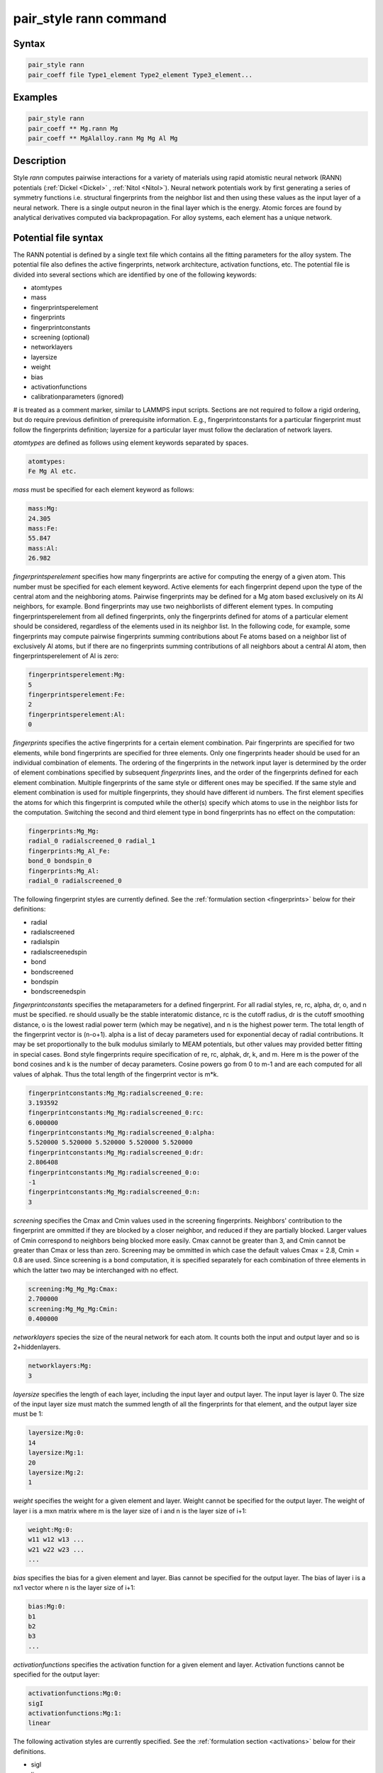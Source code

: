 .. index:: pair_style rann

pair_style rann command
=======================

Syntax
""""""

.. code-block:: LAMMPS

   pair_style rann
   pair_coeff file Type1_element Type2_element Type3_element...

Examples
""""""""

.. code-block:: LAMMPS
    
    pair_style rann
    pair_coeff ** Mg.rann Mg
    pair_coeff ** MgAlalloy.rann Mg Mg Al Mg

Description
"""""""""""

Style *rann* computes pairwise interactions for a variety of materials
using rapid atomistic neural network (RANN) potentials (:ref:`Dickel <Dickel>` , :ref:`Nitol <Nitol>`).
Neural network potentials work by first generating a series of symmetry functions
i.e. structural fingerprints from the neighbor list and then using these values
as the input layer of a neural network. There is a single output neuron in the
final layer which is the energy. Atomic forces are found by analytical 
derivatives computed via backpropagation. For alloy systems, each element has a unique
network.  

Potential file syntax
"""""""""""""""""""""

The RANN potential is defined by a single text file which contains all the fitting parameters for the alloy system.
The potential file also defines the active fingerprints, network architecture, activation functions, etc.
The potential file is divided into several sections which are identified by one of the following keywords:

* atomtypes

* mass

* fingerprintsperelement

* fingerprints

* fingerprintconstants

* screening (optional)

* networklayers

* layersize

* weight

* bias

* activationfunctions

* calibrationparameters (ignored)

# is treated as a comment marker, similar to LAMMPS input scripts. Sections are not required to follow a rigid
ordering, but do require previous definition of prerequisite information. E.g., fingerprintconstants for a 
particular fingerprint must follow the fingerprints definition; layersize for a particular layer must follow 
the declaration of network layers.

*atomtypes* are defined as follows using element keywords separated by spaces.

.. code-block:: 

    atomtypes:
    Fe Mg Al etc.

*mass* must be specified for each element keyword as follows:

.. code-block:: 

    mass:Mg:
    24.305
    mass:Fe:
    55.847
    mass:Al:
    26.982

*fingerprintsperelement* specifies how many fingerprints are active for computing the energy of a given atom.
This number must be specified for each element keyword. Active elements for each fingerprint depend upon the 
type of the central atom and the neighboring atoms. Pairwise fingerprints may be defined for a Mg atom based
exclusively on its Al neighbors, for example. Bond fingerprints may use two neighborlists of different
element types. In computing fingerprintsperelement from all defined fingerprints, only the fingerprints 
defined for atoms of a particular element should be considered, regardless of the elements used in its 
neighbor list. In the following code, for example, some fingerprints may compute pairwise fingerprints summing
contributions about Fe atoms based on a neighbor list of exclusively Al atoms, but if there are no fingerprints 
summing contributions of all neighbors about a central Al atom, then fingerprintsperelement of Al is zero:

.. code-block:: 
  
    fingerprintsperelement:Mg:
    5
    fingerprintsperelement:Fe:
    2
    fingerprintsperelement:Al:
    0   

*fingerprints* specifies the active fingerprints for a certain element combination. Pair fingerprints are
specified for two elements, while bond fingerprints are specified for three elements. Only one fingerprints
header should be used for an individual combination of elements. The ordering of the fingerprints in the 
network input layer is determined by the order of element combinations specified by subsequent *fingerprints* 
lines, and the order of the fingerprints defined for each element combination. Multiple fingerprints of the same style or
different ones may be specified. If the same style and element combination is used for multiple fingerprints,
they should have different id numbers. The first element specifies the atoms for which this fingerprint is
computed while the other(s) specify which atoms to use in the neighbor lists for the computation. Switching 
the second and third element type in bond fingerprints has no effect on the computation:

.. code-block:: 

    fingerprints:Mg_Mg:
    radial_0 radialscreened_0 radial_1
    fingerprints:Mg_Al_Fe:
    bond_0 bondspin_0
    fingerprints:Mg_Al:
    radial_0 radialscreened_0

The following fingerprint styles are currently defined. See the :ref:`formulation section <fingerprints>` below for their definitions:

* radial

* radialscreened

* radialspin

* radialscreenedspin

* bond

* bondscreened

* bondspin

* bondscreenedspin

*fingerprintconstants*  specifies the metaparameters for a defined fingerprint. For all radial styles, re, rc,
alpha, dr, o, and n must be specified. re should usually be the stable interatomic distance, rc is the cutoff
radius, dr is the cutoff smoothing distance, o is the lowest radial power term (which may be negative), and n 
is the highest power term. The total length of the fingerprint vector is (n-o+1). alpha is a list of decay parameters
used for exponential decay of radial contributions. It may be set proportionally to the bulk modulus similarly
to MEAM potentials, but other values may provided better fitting in special cases. Bond style fingerprints require
specification of re, rc, alphak, dr, k, and m. Here m is the power of the bond cosines and k is the number of 
decay parameters. Cosine powers go from 0 to m-1 and are each computed for all values of alphak. Thus the total
length of the fingerprint vector is m*k.

.. code-block::

   fingerprintconstants:Mg_Mg:radialscreened_0:re:
   3.193592
   fingerprintconstants:Mg_Mg:radialscreened_0:rc:
   6.000000
   fingerprintconstants:Mg_Mg:radialscreened_0:alpha:
   5.520000 5.520000 5.520000 5.520000 5.520000 
   fingerprintconstants:Mg_Mg:radialscreened_0:dr:
   2.806408
   fingerprintconstants:Mg_Mg:radialscreened_0:o:
   -1
   fingerprintconstants:Mg_Mg:radialscreened_0:n:
   3

*screening* specifies the Cmax and Cmin values used in the screening fingerprints. Neighbors' contribution to the
fingerprint are ommitted if they are blocked by a closer neighbor, and reduced if they are partially blocked.
Larger values of Cmin correspond to neighbors being blocked more easily. Cmax cannot be greater than 3, and 
Cmin cannot be greater than Cmax or less than zero. Screening may be ommitted in which case the default values
Cmax = 2.8, Cmin = 0.8 are used. Since screening is a bond computation, it is specified separately for each
combination of three elements in which the latter two may be interchanged with no effect.

.. code-block::

    screening:Mg_Mg_Mg:Cmax:
    2.700000
    screening:Mg_Mg_Mg:Cmin:
    0.400000

*networklayers* species the size of the neural network for each atom. It counts both the input and output layer
and so is 2+hiddenlayers.

.. code-block::

   networklayers:Mg:
   3

*layersize* specifies the length of each layer, including the input layer and output layer. The input layer is 
layer 0. The size of the input layer size must match the summed length of all the fingerprints for that element, 
and the output layer size must be 1:

.. code-block::

    layersize:Mg:0:
    14
    layersize:Mg:1:
    20
    layersize:Mg:2:
    1

*weight* specifies the weight for a given element and layer. Weight cannot be specified for the output layer.
The weight of layer i is a mxn matrix where m is the layer size of i and n is the layer size of i+1:

.. code-block::

   weight:Mg:0:
   w11 w12 w13 ...
   w21 w22 w23 ...
   ...

*bias* specifies the bias for a given element and layer. Bias cannot be specified for the output layer.
The bias of layer i is a nx1 vector where n is the layer size of i+1:

.. code-block::

   bias:Mg:0:
   b1
   b2
   b3
   ...

*activationfunctions* specifies the activation function for a given element and layer. Activation functions
cannot be specified for the output layer:

.. code-block:: 

    activationfunctions:Mg:0:
    sigI
    activationfunctions:Mg:1:
    linear

The following activation styles are currently specified. See the :ref:`formulation section <activations>` below for their definitions.

* sigI

* linear

*calibrationparameters* specifies a number of parameters used to calibrate the potential. These are ignored
by LAMMPS.

Formulation
"""""""""""

In the RANN formulation, the total energy of a system of atoms
is given by:

.. math::
 
    E = \sum_{\alpha} E^{\alpha}\\\\
    E^{\alpha} = {}^{N}\!A^{\alpha}\\\\
    {}^{n+1}\!A_i^{\alpha} = {}^{n}\!F\left({}^{n}\!W_{ij}{\;}^{n}\!A_j^{\alpha}+{}^{n}\!B_i\right)\\\\
    {}^{0}\!A_i^{\alpha} = \left[\begin{array} S{}^1\!S\!f^\alpha\\ {}^2\!S\!f^\alpha \\...\\\end{array}\right]
    
Here :math:`E^\alpha` is the energy of atom :math:`\alpha`, :math:`{}^n\!F()`, :math:`{}^n\!W_{ij}` and :math:`{}^n\!B_i` are 
the activation function, weight matrix and bias vector of the n-th layer respectively. The
inputs to the first layer are a collection of structural fingerprints which are collected and reshaped into a single long vector.
The individual fingerprints may be defined in any order and have various shapes and sizes. Multiple fingerprints of the same
type and varying parameters may also be defined in the input layer.

Eight types of structural fingerprints are currently defined. In the following, :math:`\beta` and :math:`\gamma` span the
full neighborlist of atom :math:`\alpha`. :math:`\delta_i` are decay metaparameters, and :math:`r_e` is a metaparameter 
roughly proportional to the first neighbor distance. :math:`r_c` and :math:`dr` are the neighbor cutoff distance and
cutoff smoothing distance respectively. :math:`S^{\alpha\beta}` is the MEAM screening function 
:ref:`(Baskes) <Baskes97>`, :math:`s_i^\alpha` and :math:`s_i^\beta` are the atom spin vectors :ref:`(Tranchida) <Tranchida>`.
:math:`r^{\alpha\beta}` is the distance from atom :math:`\alpha` to atom :math:`\beta`, and :math:`\theta^{\alpha\beta\gamma}` 
is the bond angle:

.. math ::
  
    cos\left(\theta^{\alpha\beta\gamma}\right)=\frac{\mathbf{r}^{\alpha\beta} \cdot \mathbf{r}^{\alpha\gamma}}{r^{\alpha\beta}r^{\alpha\gamma}}

:math:`S^{\alpha\beta}` is defined as :ref:`(Baskes) <Baskes97>`:

.. math::
  
    X^{\gamma\beta} = \left(\frac{r^{\gamma\beta}}{r^{\alpha\beta}}\right)^2\\
    \\
    X^{\alpha\gamma} = \left(\frac{r^{\alpha\gamma}}{r^{\alpha\beta}}\right)^2\\
    \\
    C = \frac{2\left(X^{\alpha\gamma}+X^{\gamma\beta}\right)-\left(X^{\alpha\gamma}-X^{\gamma\beta}\right)^2-1}{1-\left(X^{\alpha\gamma}-X^{\gamma\beta}\right)^2}\\
    \\
    f_c(x) = \left[\begin{array}  11 \; x \geq 1\\ \left(1-\left(1-x\right)^4\right)^2 \; 0<x<1\\0\;x\leq0\end{array}\right.\\
    \\
    S^{\alpha\beta\gamma} = f_c\left(\frac{C-C_{min}}{C_{max}-C_{min}}\right)\\
    \\
    S^{\alpha\beta} = \prod_\gamma S^{\alpha\beta\gamma}\\
  

The structural fingerprints are computed as follows:

.. _fingerprints:

* **radial**

.. math::
 
    {}^r\!S\!f_i^\alpha = \sum_{\beta} \left(\frac{r^{\alpha\beta}}{r_e}\right)^ie^{-\delta_i \frac{r^{\alpha\beta}}{r_e}}f_c\left(\frac{r_c-r^{\alpha\beta}}{dr}\right)

* **bond**

.. math::
  
    {}^b\!S\!f_{ij}^\alpha = \sum_{\beta}\sum_{\gamma} \left(cos(\theta_{\alpha\beta\gamma})\right)^ie^{-\delta_j \frac{r^{\alpha\beta}}{r_e}}e^{-\delta_j \frac{r^{\alpha\gamma}}{r_e}}f_c\left(\frac{r_c-r^{\alpha\beta}}{dr}\right)f_c\left(\frac{r_c-r^{\alpha\gamma}}{dr}\right)

* **radialscreened**

.. math::
  
    {}^{rsc}\!S\!f_i^\alpha = \sum_{\beta} \left(\frac{r^{\alpha\beta}}{r_e}\right)^ie^{-\delta_i \frac{r^{\alpha\beta}}{r_e}}S^{\alpha\beta}f_c\left(\frac{r_c-r^{\alpha\beta}}{dr}\right)

* **bondscreened**

.. math::
  
    {}^{bsc}\!S\!f_{ij}^\alpha = \sum_{\beta}\sum_{\gamma} \left(cos(\theta_{\alpha\beta\gamma})\right)^ie^{-\delta_j \frac{r^{\alpha\beta}}{r_e}}e^{-\delta_j \frac{r^{\alpha\gamma}}{r_e}}S^{\alpha\beta}S^{\alpha\gamma}f_c\left(\frac{r_c-r^{\alpha\beta}}{dr}\right)f_c\left(\frac{r_c-r^{\alpha\gamma}}{dr}\right)

* **radialspin**

.. math::
  
    {}^{rsp}\!S\!f_i^\alpha = \sum_{\beta} \left(\frac{r^{\alpha\beta}}{r_e}\right)^ie^{-\delta_i \frac{r^{\alpha\beta}}{r_e}}\left(\mathbf{s^\alpha \cdot s^\beta}\right)f_c\left(\frac{r_c-r^{\alpha\beta}}{dr}\right)

*  **bondspin**

.. math::

   {}^{bsp}\!S\!f_{ij}^\alpha = \sum_{\beta}\sum_{\gamma} \left(cos(\theta_{\alpha\beta\gamma})\right)^ie^{-\delta_j \frac{r^{\alpha\beta}}{r_e}}e^{-\delta_j \frac{r^{\alpha\gamma}}{r_e}}\left(\mathbf{s^\alpha \cdot s^\beta}\right)\left(\mathbf{s^\alpha \cdot s^\gamma}\right)f_c\left(\frac{r_c-r^{\alpha\beta}}{dr}\right)f_c\left(\frac{r_c-r^{\alpha\gamma}}{dr}\right)

* **radialscreenedspin**

.. math::
  
    {}^{rscsp}\!S\!f_i^\alpha = \sum_{\beta} \left(\frac{r^{\alpha\beta}}{r_e}\right)^ie^{-\delta_i \frac{r^{\alpha\beta}}{r_e}}S^{\alpha\beta}\left(\mathbf{s^\alpha \cdot s^\beta}\right)f_c\left(\frac{r_c-r^{\alpha\beta}}{dr}\right)

* **bondscreenedspin**

.. math::
  
    {}^{bscsp}\!S\!f_{ij}^\alpha = \sum_{\beta}\sum_{\gamma} \left(cos(\theta_{\alpha\beta\gamma})\right)^ie^{-\delta_j \frac{r^{\alpha\beta}}{r_e}}e^{-\delta_j \frac{r^{\alpha\gamma}}{r_e}}S^{\alpha\beta}S^{\alpha\gamma}\left(\mathbf{s^\alpha \cdot s^\beta}\right)\left(\mathbf{s^\alpha \cdot s^\gamma}\right)f_c\left(\frac{r_c-r^{\alpha\beta}}{dr}\right)f_c\left(\frac{r_c-r^{\alpha\gamma}}{dr}\right)

The activation functions are computed as follows:

.. _activations:

* **sigI**

.. math::

    F^{sigI}(x) = 0.1x+0.9ln\left(e^x+1\right)

* **linear**

.. math::

   F^{linear}(x) = x

Restrictions
""""""""""""

pair_style rann requires the USER-RANN package. It is only enabled if LAMMPS was built with that 
package. Additionally, if any spin fingerprint styles are used LAMMPS must be built with the SPIN 
package as well.

Defaults
""""""""""""

Cmin = 0.8, Cmax = 2.8.

----------

.. _Baskes97:

.. _Nitol:

.. _Dickel:

.. _Dickel1:

**(Baskes)** Baskes,
Materials Chemistry and Physics, 50(2), 152-158, (1997).

**(Dickel)** Dickel, Francis, and Barrett,
Computational Materials Science 171 (2020): 109157.

**(Nitol)** Nitol, Dickel, and Barrett,
Computational Materials Science 188 (2021): 110207.

**(Tranchida)** Tranchida, Plimpton, Thibaudeau and Thompson,
Journal of Computational Physics, 372, 406-425, (2018).
